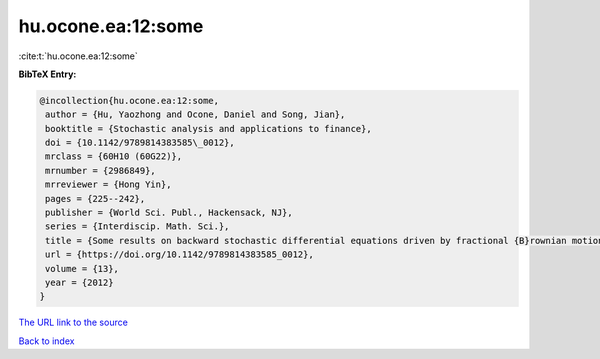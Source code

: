 hu.ocone.ea:12:some
===================

:cite:t:`hu.ocone.ea:12:some`

**BibTeX Entry:**

.. code-block:: bibtex

   @incollection{hu.ocone.ea:12:some,
    author = {Hu, Yaozhong and Ocone, Daniel and Song, Jian},
    booktitle = {Stochastic analysis and applications to finance},
    doi = {10.1142/9789814383585\_0012},
    mrclass = {60H10 (60G22)},
    mrnumber = {2986849},
    mrreviewer = {Hong Yin},
    pages = {225--242},
    publisher = {World Sci. Publ., Hackensack, NJ},
    series = {Interdiscip. Math. Sci.},
    title = {Some results on backward stochastic differential equations driven by fractional {B}rownian motions},
    url = {https://doi.org/10.1142/9789814383585_0012},
    volume = {13},
    year = {2012}
   }
`The URL link to the source <ttps://doi.org/10.1142/9789814383585_0012}>`_


`Back to index <../By-Cite-Keys.html>`_
